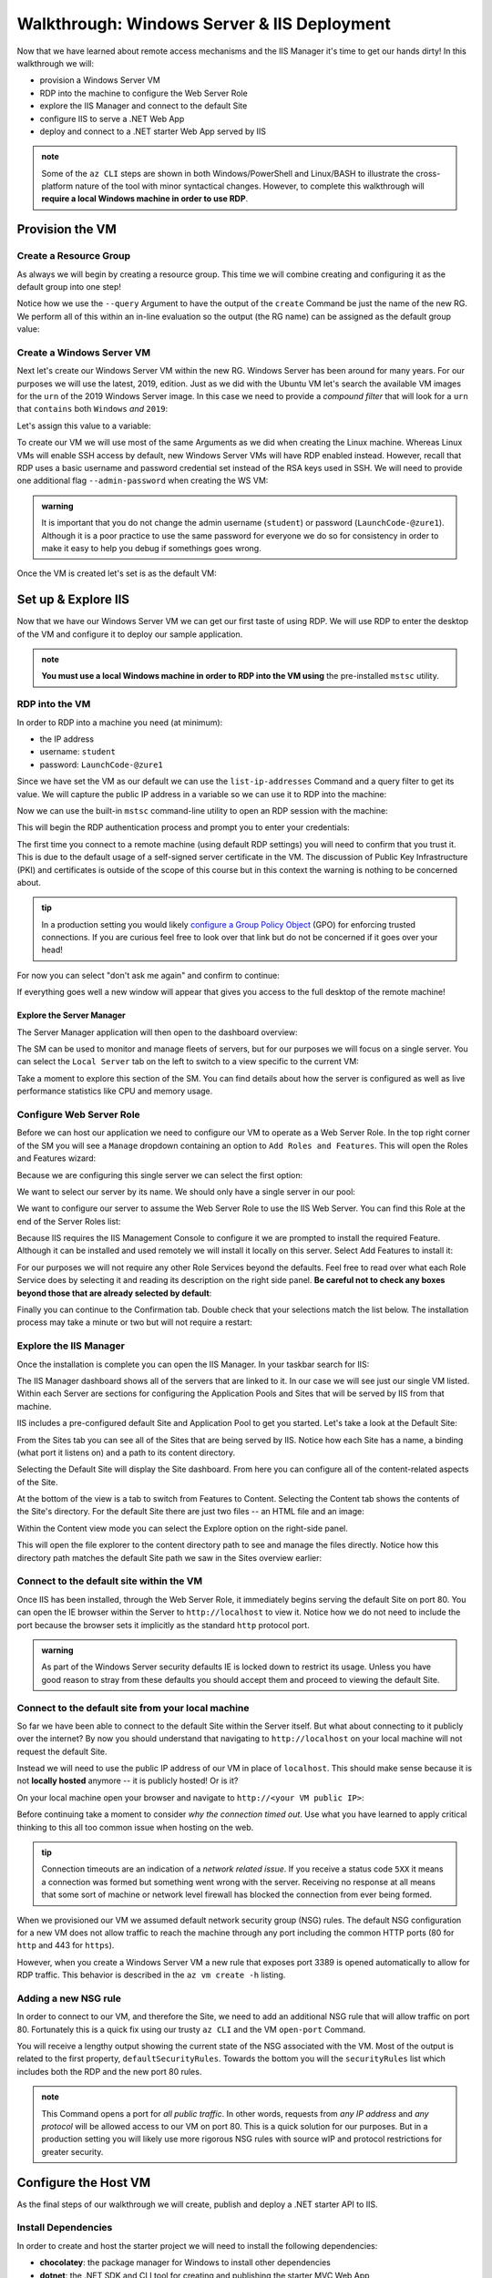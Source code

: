 .. _walkthrough_ws-iis:

============================================
Walkthrough: Windows Server & IIS Deployment
============================================

Now that we have learned about remote access mechanisms and the IIS Manager it's time to get our hands dirty! In this walkthrough we will:

- provision a Windows Server VM
- RDP into the machine to configure the Web Server Role
- explore the IIS Manager and connect to the default Site
- configure IIS to serve a .NET Web App
- deploy and connect to a .NET starter Web App served by IIS

.. admonition:: note

   Some of the ``az CLI`` steps are shown in both Windows/PowerShell and Linux/BASH to illustrate the cross-platform nature of the tool with minor syntactical changes. However, to complete this walkthrough will **require a local Windows machine in order to use RDP**.
  
Provision the VM
================

Create a Resource Group
-----------------------

As always we will begin by creating a resource group. This time we will combine creating and configuring it as the default group into one step! 

Notice how we use the ``--query`` Argument to have the output of the ``create`` Command be just the name of the new RG. We perform all of this within an in-line evaluation so the output (the RG name) can be assigned as the default group value:

.. sourcecode:: powershell
  :caption: Windows/PowerShell

  > az configure -d group=$(az group create -n <name>-ws-wt --query "name")

.. sourcecode:: bash
  :caption: Linux/BASH

  # remember in BASH we have to output in tsv format to remove the default JSON quote characters
  $ az configure -d group=$(az group create -n <name>-ws-wt -o tsv --query "name")

Create a Windows Server VM
---------------------------

Next let's create our Windows Server VM within the new RG. Windows Server has been around for many years. For our purposes we will use the latest, 2019, edition. Just as we did with the Ubuntu VM let's search the available VM images for the ``urn`` of the 2019 Windows Server image. In this case we need to provide a *compound filter* that will look for a ``urn`` that ``contains`` both ``Windows`` *and* ``2019``:

.. sourcecode:: powershell
  :caption: Windows/PowerShell

  > az vm image list --query "[? contains(urn, 'Windows') && contains(urn, '2019')] | [0].urn"
  # "MicrosoftWindowsServer:WindowsServer:2019-Datacenter:latest"

Let's assign this value to a variable:

.. sourcecode:: powershell
  :caption: Windows/PowerShell

  > $WsImageUrn=$(az vm image list --query "[? contains(urn, 'Windows') && contains(urn, '2019')] | [0].urn")

.. sourcecode:: bash
  :caption: Linux/BASH

  # don't forget to output in tsv format
  $ ws_image_urn=$(az vm image list -o tsv --query "[? contains(urn, 'Windows') && contains(urn, '2019')] | [0].urn")

To create our VM we will use most of the same Arguments as we did when creating the Linux machine. Whereas Linux VMs will enable SSH access by default, new Windows Server VMs will have RDP enabled instead. However, recall that RDP uses a basic username and password credential set instead of the RSA keys used in SSH. We will need to provide one additional flag ``--admin-password`` when creating the WS VM:

.. admonition:: warning

  It is important that you do not change the admin username (``student``) or password (``LaunchCode-@zure1``). Although it is a poor practice to use the same password for everyone we do so for consistency in order to make it easy to help you debug if somethings goes wrong.

.. sourcecode:: powershell
  :caption: Windows/PowerShell

  > az vm create -n ws-vm --size "Standard_B2s" --image "$WsImageUrn" --admin-username "student" --admin-password "LaunchCode-@zure1" --assign-identity

.. sourcecode:: bash
  :caption: Linux/BASH

  $ az vm create -n ws-vm --size "Standard_B2s" --image "$ws_image_urn" --admin-username "student" --admin-password "LaunchCode-@zure1" --assign-identity

Once the VM is created let's set is as the default VM: 

.. sourcecode:: powershell
  :caption: either shell

  > az configure -d vm=ws-vm

Set up & Explore IIS
====================

Now that we have our Windows Server VM we can get our first taste of using RDP. We will use RDP to enter the desktop of the VM and configure it to deploy our sample application.

.. admonition:: note

  **You must use a local Windows machine in order to RDP into the VM using** the pre-installed ``mstsc`` utility.

RDP into the VM
---------------

In order to RDP into a machine you need (at minimum):

- the IP address 
- username: ``student``
- password: ``LaunchCode-@zure1``

Since we have set the VM as our default we can use the ``list-ip-addresses`` Command and a query filter to get its value. We will capture the public IP address in a variable so we can use it to RDP into the machine:

.. sourcecode:: powershell
  :caption: Windows/PowerShell

  > $VmPublicIp=$(az vm list-ip-addresses --query "[0].virtualMachine.network.publicIpAddresses[0].ipAddress")

.. sourcecode:: bash
  :caption: Linux/BASH

  # output in tsv format
  $ vm_public_ip=$(az vm list-ip-addresses -o tsv --query "[0].virtualMachine.network.publicIpAddresses[0].ipAddress")

Now we can use the built-in ``mstsc`` command-line utility to open an RDP session with the machine:

.. sourcecode:: powershell
  :caption: Windows/PowerShell

  > mstsc /v:"$VmPublicIp"

This will begin the RDP authentication process and prompt you to enter your credentials:

.. image:: /_static/images/ws/rdp-credentials.png
  :alt: RDP credentials prompt

The first time you connect to a remote machine (using default RDP settings) you will need to confirm that you trust it. This is due to the default usage of a self-signed server certificate in the VM. The discussion of Public Key Infrastructure (PKI) and certificates is outside of the scope of this course but in this context the warning is nothing to be concerned about.

.. admonition:: tip

  In a production setting you would likely `configure a Group Policy Object <https://www.derekseaman.com/2018/12/trusted-remote-desktop-services-ssl-certs-for-win10-2019.html>`_ (GPO) for enforcing trusted connections. If you are curious feel free to look over that link but do not be concerned if it goes over your head! 

For now you can select "don't ask me again" and confirm to continue:

.. image:: /_static/images/ws/rdp-trust-remote-server.png
  :alt: RDP trust remote server prompt

If everything goes well a new window will appear that gives you access to the full desktop of the remote machine!

Explore the Server Manager
^^^^^^^^^^^^^^^^^^^^^^^^^^

The Server Manager application will then open to the dashboard overview:

.. image:: /_static/images/ws/server-manager-dashboard.png
  :alt: Windows Server Manager dashboard view

The SM can be used to monitor and manage fleets of servers, but for our purposes we will focus on a single server. You can select the ``Local Server`` tab on the left to switch to a view specific to the current VM:

.. image:: /_static/images/ws/server-manager-local.png
  :alt: Windows Server Manager local server view

Take a moment to explore this section of the SM. You can find details about how the server is configured as well as live performance statistics like CPU and memory usage.

.. image:: /_static/images/ws/server-manager-local-usage-stats.png
  :alt: Windows Server Manager local server usage statistics

Configure Web Server Role
-------------------------

Before we can host our application we need to configure our VM to operate as a Web Server Role. In the top right corner of the SM you will see a ``Manage`` dropdown containing an option to ``Add Roles and Features``. This will open the Roles and Features wizard:

.. image:: /_static/images/ws/server-manager-add-roles-features.png
  :alt: Windows Server Manager add Roles & Features

Because we are configuring this single server we can select the first option:

.. image:: /_static/images/ws/rf-wizard-role-based.png
  :alt: Roles & Features wizard Role based installation

We want to select our server by its name. We should only have a single server in our pool:

.. image:: /_static/images/ws/rf-wizard-select-server.png
  :alt: Roles & Features wizard select server by name

We want to configure our server to assume the Web Server Role to use the IIS Web Server. You can find this Role at the end of the Server Roles list:

.. image:: /_static/images/ws/rf-wizard-select-role.png
  :alt: Roles & Features wizard add Web Server (IIS) Role

Because IIS requires the IIS Management Console to configure it we are prompted to install the required Feature. Although it can be installed and used remotely we will install it locally on this server. Select Add Features to install it:

.. image:: /_static/images/ws/rf-wizard-iis-features.png
  :alt: Roles & Features wizard install IIS Management Console Feature

For our purposes we will not require any other Role Services beyond the defaults. Feel free to read over what each Role Service does by selecting it and reading its description on the right side panel. **Be careful not to check any boxes beyond those that are already selected by default**:

.. image:: /_static/images/ws/rf-wizard-iis-select-role-services.png
  :alt: Roles & Features wizard select IIS Role Service defaults

Finally you can continue to the Confirmation tab. Double check that your selections match the list below. The installation process may take a minute or two but will not require a restart:

.. image:: /_static/images/ws/rf-wizard-iis-confirm.png
  :alt: Roles & Features wizard confirm Web Server (IIS) Role

Explore the IIS Manager
-----------------------

Once the installation is complete you can open the IIS Manager. In your taskbar search for IIS:

.. image:: /_static/images/ws/search-iis-manager.png
  :alt: Search for IIS Manager

The IIS Manager dashboard shows all of the servers that are linked to it. In our case we will see just our single VM listed. Within each Server are sections for configuring the Application Pools and Sites that will be served by IIS from that machine.

IIS includes a pre-configured default Site and Application Pool to get you started. Let's take a look at the Default Site:

.. image:: /_static/images/ws/iis-sites.png
  :alt: IIS Manager Sites view

From the Sites tab you can see all of the Sites that are being served by IIS. Notice how each Site has a name, a binding (what port it listens on) and a path to its content directory.

Selecting the Default Site will display the Site dashboard. From here you can configure all of the content-related aspects of the Site. 

.. image:: /_static/images/ws/iis-default-site.png
  :alt: IIS Manager Default Site dashboard

At the bottom of the view is a tab to switch from Features to Content. Selecting the Content tab shows the contents of the Site's directory. For the default Site there are just two files -- an HTML file and an image:

.. image:: /_static/images/ws/iis-default-site-content-view.png
  :alt: IIS Manager Default Site content view

Within the Content view mode you can select the Explore option on the right-side panel. 

.. image:: /_static/images/ws/iis-default-site-explore-files.png
  :alt: IIS default Site Explore action

This will open the file explorer to the content directory path to see and manage the files directly. Notice how this directory path matches the default Site path we saw in the Sites overview earlier:

.. image:: /_static/images/ws/iis-default-site-files.png
  :alt: IIS default Site contents in file explorer

Connect to the default site within the VM
------------------------------------------

Once IIS has been installed, through the Web Server Role, it immediately begins serving the default Site on port 80. You can open the IE browser within the Server to ``http://localhost`` to view it. Notice how we do not need to include the port because the browser sets it implicitly as the standard ``http`` protocol port. 

.. admonition:: warning

  As part of the Windows Server security defaults IE is locked down to restrict its usage. Unless you have good reason to stray from these defaults you should accept them and proceed to viewing the default Site. 

.. image:: /_static/images/ws/iis-default-site-browser.png
  :alt: IIS default Site in the Server browser

Connect to the default site from your local machine
----------------------------------------------------

So far we have been able to connect to the default Site within the Server itself. But what about connecting to it publicly over the internet? By now you should understand that navigating to ``http://localhost`` on your local machine will not request the default Site. 

Instead we will need to use the public IP address of our VM in place of ``localhost``. This should make sense because it is not **locally hosted** anymore -- it is publicly hosted! Or is it? 

On your local machine open your browser and navigate to ``http://<your VM public IP>``:

.. image:: /_static/images/ws/iis-default-site-local-browser-timeout.png
  :alt: IIS default Site local browser timeout

Before continuing take a moment to consider *why the connection timed out*. Use what you have learned to apply critical thinking to this all too common issue when hosting on the web. 

.. admonition:: tip

  Connection timeouts are an indication of a *network related issue*. If you receive a status code ``5XX`` it means a connection was formed but something went wrong with the server. Receiving no response at all means that some sort of machine or network level firewall has blocked the connection from ever being formed.

When we provisioned our VM we assumed default network security group (NSG) rules. The default NSG configuration for a new VM does not allow traffic to reach the machine through any port including the common HTTP ports (80 for ``http`` and 443 for ``https``). 

However, when you create a Windows Server VM a new rule that exposes port 3389 is opened automatically to allow for RDP traffic. This behavior is described in the ``az vm create -h`` listing.

Adding a new NSG rule
---------------------

In order to connect to our VM, and therefore the Site, we need to add an additional NSG rule that will allow traffic on port 80. Fortunately this is a quick fix using our trusty ``az CLI`` and the VM ``open-port`` Command.

.. sourcecode:: powershell
  :caption: assumes a default RG, location and VM have been configured

  > az vm open-port --port 80

You will receive a lengthy output showing the current state of the NSG associated with the VM. Most of the output is related to the first property, ``defaultSecurityRules``. Towards the bottom you will the ``securityRules`` list which includes both the RDP and the new port 80 rules.

.. code-block:: json
  :caption: trimmed securityRules list showing rules allowing RDP and http public traffic

  ...
  "securityRules": [
    {
      "access": "Allow",
      "destinationPortRange": "3389",
      "direction": "Inbound",
      "name": "rdp",
      ...
    },
    {
      "access": "Allow",
      "destinationPortRange": "80",
      "direction": "Inbound",
      "name": "open-port-80",
      ...
    }
  ],
  ...

.. admonition:: note

  This Command opens a port for *all public traffic*. In other words, requests from *any IP address* and *any protocol* will be allowed access to our VM on port 80. This is a quick solution for our purposes. But in a production setting you will likely use more rigorous NSG rules with source wIP and protocol restrictions for greater security.

Configure the Host VM
=====================

As the final steps of our walkthrough we will create, publish and deploy a .NET starter API to IIS.

Install Dependencies
--------------------

In order to create and host the starter project we will need to install the following dependencies:

- **chocolatey**: the package manager for Windows to install other dependencies
- **dotnet**: the .NET SDK and CLI tool for creating and publishing the starter MVC Web App
- **dotnet hosting bundle**: IIS dependencies needed to serve a .NET Web App

In your VM open up the PowerShell console by searching for it:

.. admonition:: tip

  You can right click PowerShell and pin it to the task bar for easy access.

Now open PowerShell and enter the following command to install ``choco``:

.. sourcecode:: powershell
  :caption: Windows/PowerShell

  > Set-ExecutionPolicy Bypass -Scope Process -Force; [System.Net.ServicePointManager]::SecurityProtocol = [System.Net.ServicePointManager]::SecurityProtocol -bor 3072; iex ((New-Object System.Net.WebClient).DownloadString('https://chocolatey.org/install.ps1'))

Next we will use the ``choco`` package manager to install the .NET hosting bundle:

.. sourcecode:: powershell
  :caption: Windows/PowerShell

  # the -y option skips prompting for confirmation
  > choco install dotnetcore-windowshosting -y

In order for the hosting bundle to be recognized by IIS we need to restart the underlying processes used by IIS. The `Windows Process Activation Service (WAS) <https://docs.microsoft.com/en-us/iis/manage/provisioning-and-managing-iis/features-of-the-windows-process-activation-service-was>`_ and its dependent World Wide Publishing Service (W3SVC) can be restarted by entering the following commands:

.. sourcecode:: powershell
  :caption: Windows/PowerShell

  # /y is like -y and is used to skip a confirmation prompt

  # when WAS is stopped it automatically stops all dependent processes including W3SVC
  > net stop WAS /y

  # when W3SVC is started it starts its WAS process dependency automatically
  > net start W3SVC

Finally let's install the dotnet SDK and CLI tool using ``choco``:

.. sourcecode:: powershell
  :caption: Windows/PowerShell

  > choco install dotnetcore-sdk -y

After installing you **need to close PowerShell and reopen it** before the ``dotnet`` CLI can be used. Then enter the following command to confirm it is installed and usable:

.. sourcecode:: powershell
  :caption: Windows/PowerShell

  # expect a single line with the version number as output
  > dotnet --version

If you get an error it means you did not close and reopen PowerShell, sometimes this can happen if multiple PowerShell windows are open. Make sure you close all of them before reopening.

Deploy a .NET Web App
=====================

Create the starter Web App
---------------------- ---

Let's start by creating and switching to a new directory to keep our home directory clean:

.. sourcecode:: powershell
  :caption: Windows/PowerShell

  # issue this in the home directory, C:\Users\student
  > New-Item -ItemType directory -Path WebApps
  > Set-Location WebApps

  # or using the simpler mkdir and cd aliases
  > mkdir WebApps
  > cd WebApps

Inside this directory we can create the starter MVC project:

.. sourcecode:: powershell
  :caption: Windows/PowerShell

  > dotnet new webapp -n StarterApp

Publish the Web App
-------------------

Before we publish the Web App we need to create a content directory for IIS to serve. The ``C:\inetpub`` directory is traditionally used by IIS for Site content. We will create a ``StarterApp`` directory in here to hold our published content:

.. sourcecode:: powershell
  :caption: Windows/PowerShell

  > New-Item -ItemType directory -Path C:\inetpub\StarterApp

  # or using the simpler mkdir and cd aliases
  > mkdir C:\inetpub\StarterApp

Now we can publish our Web App into this directory so IIS can serve it. If you are not already in the StarterApp directory then switch to it first. We will publish for the `Windows x64 architecture <https://docs.microsoft.com/en-us/dotnet/core/rid-catalog#windows-rids>`_ and output to the new ``C:\inetpub\StarterApp`` directory we just made:

.. sourcecode:: powershell
  :caption: Windows/PowerShell

  > cd C:\Users\student\WebApps\StarterApp
  > dotnet publish -c Release -r win-x64 -o C:\inetpub\StarterApp

Configure IIS to serve the Web App Site
---------------------------------------

We now have a published Web App and its contents in a directory. The final step is to configure a new Site for IIS to serve it. Let's begin this process by removing the default Site. This will free up port 80 for our .NET Web App Site.

In the IIS Manager right click on the default Site and select Remove:

.. image:: /_static/images/ws/iis-default-site-remove.png
  :alt: IIS Manager remove default Site

Next right click the Sites icon and select Add Website:

.. image:: /_static/images/ws/iis-manager-new-site.png
  :alt: IIS Manager add new Site

This will present the new Site dialog. We need to fill in the following details:

- **site name**: ``StarterApp``
- **application pool**: ``StarterApp``, by default it will create a new pool with the same name as the Site
- **physical path**: ``C:\inetpub\StarterApp``, this is the path to the directory we published the Web App to
- **binding**: 80, we want to serve on the standard ``http`` port
- **host name**: leave blank, we do not have a domain name to add a host name to

After hitting OK IIS will create the Application Pool and immediately begin serving the site.

Test your work
--------------

Try connecting locally on the Server to confirm everything worked. You can open IE to ``http://localhost`` and should see the starter Web App content:

.. image:: /_static/images/ws/iis-manager-starter-app-browser.png
  :alt: IIS StarterApp in Server browser

Finally confirm that you are able to connect over the internet from your local machine:

.. image:: /_static/images/ws/iis-manager-starter-app-local-browser.png
  :alt: IIS StarterApp in local browser

Next Step
=========

Congratulations on completing your first Windows Server & IIS deployment! How did this process feel relative to using the Azure browser console and a Linux VM? Did you like using RDP and having a full desktop to work with?

Before continuing to your Studio consider the following aspects needed for the CodingEvents API deployment:

- what other dependencies will we need (tools, backing services)?
- how will we get our API source code onto the Server to publish?
- how can we serve the API Site on port 443 (``https``) to support the secure connection requirement of Azure ADB2C?
